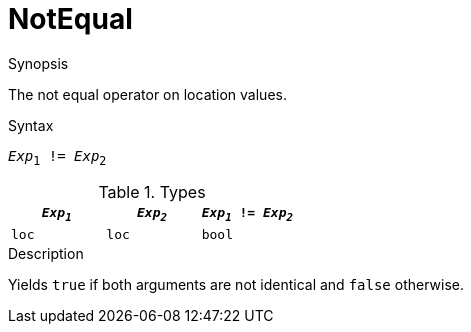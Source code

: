 
[[Location-NotEqual]]
# NotEqual
:concept: Expressions/Values/Location/NotEqual

.Synopsis
The not equal operator on location values.

.Syntax
`_Exp_~1~ != _Exp_~2~`

.Types

|====
| `_Exp~1~_` | `_Exp~2~_` | `_Exp~1~_ != _Exp~2~_` 

| `loc`     |  `loc`    | `bool`               
|====

.Function

.Description
Yields `true` if both arguments are not identical and `false` otherwise.

.Examples

.Benefits

.Pitfalls


:leveloffset: +1

:leveloffset: -1